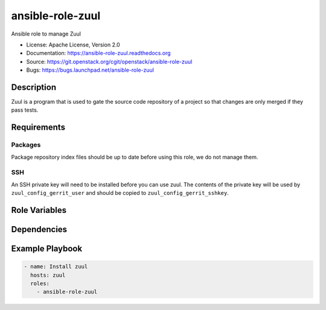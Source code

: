 =================
ansible-role-zuul
=================

Ansible role to manage Zuul

* License: Apache License, Version 2.0
* Documentation: https://ansible-role-zuul.readthedocs.org
* Source: https://git.openstack.org/cgit/openstack/ansible-role-zuul
* Bugs: https://bugs.launchpad.net/ansible-role-zuul

Description
-----------

Zuul is a program that is used to gate the source code repository of a project
so that changes are only merged if they pass tests.

Requirements
------------

Packages
~~~~~~~~

Package repository index files should be up to date before using this role, we
do not manage them.

SSH
~~~

An SSH private key will need to be installed before you can use zuul. The
contents of the private key will be used by ``zuul_config_gerrit_user`` and
should be copied to ``zuul_config_gerrit_sshkey``.

Role Variables
--------------

Dependencies
------------

Example Playbook
----------------

.. code-block:: yaml

    - name: Install zuul
      hosts: zuul
      roles:
        - ansible-role-zuul
